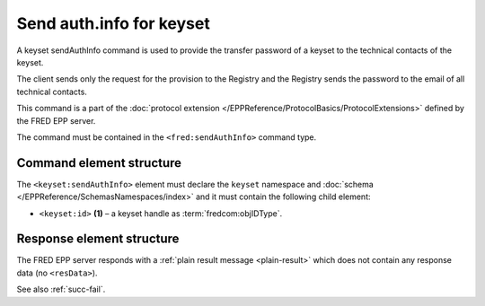 
.. index::
   pair: sendAuthInfo; keyset
   triple: send; authInfo; keyset

Send auth.info for keyset
==========================

A keyset sendAuthInfo command is used to provide the transfer password of a keyset
to the technical contacts of the keyset.

The client sends only the request for the provision to the Registry and
the Registry sends the password to the email of all technical contacts.

This command is a part of the :doc:`protocol extension </EPPReference/ProtocolBasics/ProtocolExtensions>`
defined by the FRED EPP server.

The command must be contained in the ``<fred:sendAuthInfo>`` command type.

.. index:: Ⓔextcommand, ⒺsendAuthInfo, Ⓔid

Command element structure
-------------------------

The ``<keyset:sendAuthInfo>`` element must declare the ``keyset`` namespace
and :doc:`schema </EPPReference/SchemasNamespaces/index>` and it must contain the following child element:

* ``<keyset:id>`` **(1)** – a keyset handle as :term:`fredcom:objIDType`.

.. code-block:: xml
   :caption: Example

   <?xml version="1.0" encoding="utf-8" standalone="no"?>
   <epp xmlns="urn:ietf:params:xml:ns:epp-1.0"
    xmlns:xsi="http://www.w3.org/2001/XMLSchema-instance"
    xsi:schemaLocation="urn:ietf:params:xml:ns:epp-1.0 epp-1.0.xsd">
   <extension>
      <fred:extcommand xmlns:fred="http://www.nic.cz/xml/epp/fred-1.5"
       xsi:schemaLocation="http://www.nic.cz/xml/epp/fred-1.5 fred-1.5.xsd">
         <!-- Custom command type -->
         <fred:sendAuthInfo>
            <!-- The object-defined command -->
            <keyset:sendAuthInfo xmlns:keyset="http://www.nic.cz/xml/epp/keyset-1.3"
             xsi:schemaLocation="http://www.nic.cz/xml/epp/keyset-1.3 keyset-1.3.xsd">
               <keyset:id>KID-MYKEYSET</keyset:id>
            </keyset:sendAuthInfo>
         </fred:sendAuthInfo>
         <fred:clTRID>nuhe002#17-08-08at17:20:11</fred:clTRID>
      </fred:extcommand>
   </extension>
   </epp>

.. code-block:: shell
   :caption: FRED-client equivalent

   > sendauthinfo_keyset KID-MYKEYSET

Response element structure
--------------------------

The FRED EPP server responds with a :ref:`plain result message <plain-result>`
which does not contain any response data (no ``<resData>``).

See also :ref:`succ-fail`.
